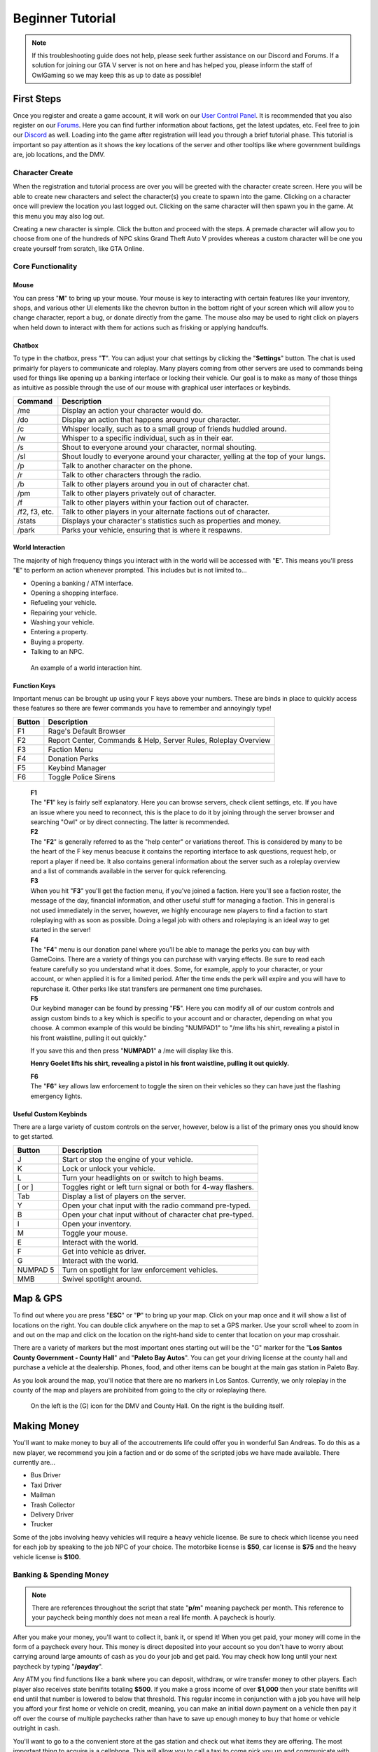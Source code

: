 #############################
Beginner Tutorial
#############################
.. _bug tracker: https://bugs.owlgaming.net/
.. _UAT Contact: https://forums.owlgaming.net/forms/10-upper-administration-contact-ooc/
.. _Support Center: https://owlgaming.net/support/
.. _Owl Launcher: http://files.owlgaming.net/OwlLauncher.exe
.. _tutorial here: https://wiki.rage.mp/index.php?title=Getting_Started_with_Client
.. _Forums: https://forums.owlgaming.net/
.. _User Control Panel: https://owlgaming.net/account/
.. _Discord: https://discord.gg/whf5RFn

.. note::
    If this troubleshooting guide does not help, please seek further assistance on our Discord and Forums. If a solution for joining our GTA V server is not on here and has helped you, please inform the staff of OwlGaming so we may keep this as up to date as possible!

***********
First Steps
***********
Once you register and create a game account, it will work on our `User Control Panel`_. It is recommended that you also register on our `Forums`_. Here you can find further information about factions, get the latest updates, etc. Feel free to join our `Discord`_ as well. Loading into the game after registration will lead you through a brief tutorial phase. This tutorial is important so pay attention as it shows the key locations of the server and other tooltips like where government buildings are, job locations, and the DMV.

Character Create
================
When the registration and tutorial process are over you will be greeted with the character create screen. Here you will be able to create new characters and select the character(s) you create to spawn into the game. Clicking on a character once will preview the location you last logged out. Clicking on the same character will then spawn you in the game. At this menu you may also log out. 

Creating a new character is simple. Click the button and proceed with the steps. A premade character will allow you to choose from one of the hundreds of NPC skins Grand Theft Auto V provides whereas a custom character will be one you create yourself from scratch, like GTA Online.

Core Functionality
==================

Mouse
-----
You can press "**M**" to bring up your mouse. Your mouse is key to interacting with certain features like your inventory, shops, and various other UI elements like the chevron button in the bottom right of your screen which will allow you to change character, report a bug, or donate directly from the game.  The mouse also may be used to right click on players when held down to interact with them for actions such as frisking or applying handcuffs.

Chatbox 
-------
To type in the chatbox, press "**T**". You can adjust your chat settings by clicking the "**Settings**" button. The chat is used primairly for players to communicate and roleplay. Many players coming from other servers are used to commands being used for things like opening up a banking interface or locking their vehicle. Our goal is to make as many of those things as intuitive as possible through the use of our mouse with graphical user interfaces or keybinds.

+---------------+------------------------------------------------------------------------------------------------+
| Command       | Description                                                                                    |
+===============+================================================================================================+
| /me           | Display an action your character would do.                                                     |
+---------------+------------------------------------------------------------------------------------------------+
| /do           | Display an action that happens around your character.                                          |
+---------------+------------------------------------------------------------------------------------------------+
| /c            | Whisper locally, such as to a small group of friends huddled around.                           |
+---------------+------------------------------------------------------------------------------------------------+
| /w            | Whisper to a specific individual, such as in their ear.                                        |
+---------------+------------------------------------------------------------------------------------------------+
| /s            | Shout to everyone around your character, normal shouting.                                      |
+---------------+------------------------------------------------------------------------------------------------+
| /sl           | Shout loudly to everyone around your character, yelling at the top of your lungs.              |
+---------------+------------------------------------------------------------------------------------------------+
| /p            | Talk to another character on the phone.                                                        |
+---------------+------------------------------------------------------------------------------------------------+
| /r            | Talk to other characters through the radio.                                                    |
+---------------+------------------------------------------------------------------------------------------------+
| /b            | Talk to other players around you in out of character chat.                                     |
+---------------+------------------------------------------------------------------------------------------------+
| /pm           | Talk to other players privately out of character.                                              |
+---------------+------------------------------------------------------------------------------------------------+
| /f            | Talk to other players within your faction out of character.                                    |
+---------------+------------------------------------------------------------------------------------------------+
| /f2, f3, etc. | Talk to other players in your alternate factions out of character.                             |
+---------------+------------------------------------------------------------------------------------------------+
| /stats        | Displays your character's statistics such as properties and money.                             |
+---------------+------------------------------------------------------------------------------------------------+
| /park         | Parks your vehicle, ensuring that is where it respawns.                                        |
+---------------+------------------------------------------------------------------------------------------------+

World Interaction
-----------------
The majority of high frequency things you interact with in the world will be accessed with "**E**". This means you'll press "**E**" to perform an action whenever prompted. This includes but is not limited to...

* Opening a banking / ATM interface.
* Opening a shopping interface.
* Refueling your vehicle.
* Repairing your vehicle.
* Washing your vehicle.
* Entering a property.
* Buying a property.
* Talking to an NPC.

.. figure:: https://i.imgur.com/iGVYVvU.png
    :width: 300px

    An example of a world interaction hint.

Function Keys 
-------------
Important menus can be brought up using your F keys above your numbers. These are binds in place to quickly access these features so there are fewer commands you have to remember and annoyingly type! 

+---------------+------------------------------------------------------+
| Button        | Description                                          |
+====+==========+======================================================+
| F1 | Rage's Default Browser                                          |
+----+-----------------------------------------------------------------+
| F2 | Report Center, Commands & Help, Server Rules, Roleplay Overview |
+----+-----------------------------------------------------------------+
| F3 | Faction Menu                                                    |
+----+-----------------------------------------------------------------+
| F4 | Donation Perks                                                  |
+----+-----------------------------------------------------------------+
| F5 | Keybind Manager                                                 |
+----+-----------------------------------------------------------------+
| F6 | Toggle Police Sirens                                            |
+----+-----------------------------------------------------------------+

    | **F1**
    | The "**F1**" key is fairly self explanatory. Here you can browse servers, check client settings, etc. If you have an issue where you need to reconnect, this is the place to do it by joining through the server browser and searching "Owl" or by direct connecting. The latter is recommended.

    | **F2**
    | The "**F2**" is generally referred to as the "help center" or variations thereof. This is considered by many to be the heart of the F key menus beacuse it contains the reporting interface to ask questions, request help, or report a player if need be. It also contains general information about the server such as a roleplay overview and a list of commands available in the server for quick referencing.

    | **F3** 
    | When you hit "**F3**" you'll get the faction menu, if you've joined a faction. Here you'll see a faction roster, the message of the day, financial information, and other useful stuff for managing a faction. This in general is not used immediately in the server, however, we highly encourage new players to find a faction to start roleplaying with as soon as possible. Doing a legal job with others and roleplaying is an ideal way to get started in the server!

    | **F4**
    | The "**F4**" menu is our donation panel where you'll be able to manage the perks you can buy with GameCoins. There are a variety of things you can purchase with varying effects. Be sure to read each feature carefully so you understand what it does. Some, for example, apply to your character, or your account, or when applied it is for a limited period. After the time ends the perk will expire and you will have to repurchase it. Other perks like stat transfers are permanent one time purchases.

    | **F5**
    | Our keybind manager can be found by pressing "**F5**". Here you can modify all of our custom controls and assign custom binds to a key which is specific to your account and or character, depending on what you choose. A common example of this would be binding "NUMPAD1" to "/me lifts his shirt, revealing a pistol in his front waistline, pulling it out quickly."

    If you save this and then press "**NUMPAD1**" a /me will display like this.

    **Henry Goelet lifts his shirt, revealing a pistol in his front waistline, pulling it out quickly.**

    | **F6**
    | The "**F6**" key allows law enforcement to toggle the siren on their vehicles so they can have just the flashing emergency lights.

Useful Custom Keybinds
----------------------
There are a large variety of custom controls on the server, however, below is a list of the primary ones you should know to get started.

+----------+---------------------------------------------------------------+
| Button   | Description                                                   |
+==========+===============================================================+
| J        | Start or stop the engine of your vehicle.                     |
+----------+---------------------------------------------------------------+
| K        | Lock or unlock your vehicle.                                  |
+----------+---------------------------------------------------------------+
| L        | Turn your headlights on or switch to high beams.              |
+----------+---------------------------------------------------------------+
| [ or ]   | Toggles right or left turn signal or both for 4-way flashers. |
+----------+---------------------------------------------------------------+
| Tab      | Display a list of players on the server.                      |
+----------+---------------------------------------------------------------+
| Y        | Open your chat input with the radio command pre-typed.        |
+----------+---------------------------------------------------------------+
| B        | Open your chat input without of character chat pre-typed.     |
+----------+---------------------------------------------------------------+
| I        | Open your inventory.                                          |
+----------+---------------------------------------------------------------+
| M        | Toggle your mouse.                                            |
+----------+---------------------------------------------------------------+
| E        | Interact with the world.                                      |
+----------+---------------------------------------------------------------+
| F        | Get into vehicle as driver.                                   |
+----------+---------------------------------------------------------------+
| G        | Interact with the world.                                      |
+----------+---------------------------------------------------------------+
| NUMPAD 5 | Turn on spotlight for law enforcement vehicles.               |
+----------+---------------------------------------------------------------+
| MMB      | Swivel spotlight around.                                      |
+----------+---------------------------------------------------------------+

*********
Map & GPS
*********
To find out where you are press "**ESC**" or "**P**" to bring up your map. Click on your map once and it will show a list of locations on the right. You can double click anywhere on the map to set a GPS marker. Use your scroll wheel to zoom in and out on the map and click on the location on the right-hand side to center that location on your map crosshair. 

There are a variety of markers but the most important ones starting out will be the "G" marker for the "**Los Santos County Government - County Hall**" and "**Paleto Bay Autos**". You can get your driving license at the county hall and purchase a vehicle at the dealership. Phones, food, and other items can be bought at the main gas station in Paleto Bay.

As you look around the map, you'll notice that there are no markers in Los Santos. Currently, we only roleplay in the county of the map and players are prohibited from going to the city or roleplaying there.

.. figure:: https://i.imgur.com/Np7AkYq.png

    On the left is the (G) icon for the DMV and County Hall. On the right is the building itself.


************
Making Money 
************
You'll want to make money to buy all of the accoutrements life could offer you in wonderful San Andreas. To do this as a new player, we recommend you join a faction and or do some of the scripted jobs we have made available. There currently are...

* Bus Driver 
* Taxi Driver 
* Mailman
* Trash Collector
* Delivery Driver 
* Trucker

Some of the jobs involving heavy vehicles will require a heavy vehicle license. Be sure to check which license you need for each job by speaking to the job NPC of your choice. The motorbike license is **$50**, car license is **$75** and the heavy vehicle license is **$100**.

Banking & Spending Money
========================
.. note::
    There are references throughout the script that state "**p/m**" meaning paycheck per month. This reference to your paycheck being monthly does not mean a real life month. A paycheck is hourly.

After you make your money, you'll want to collect it, bank it, or spend it! When you get paid, your money will come in the form of a paycheck every hour. This money is direct deposited into your account so you don't have to worry about carrying around large amounts of cash as you do your job and get paid. You may check how long until your next paycheck by typing "**/payday**".

Any ATM you find functions like a bank where you can deposit, withdraw, or wire transfer money to other players. Each player also receives state benifits totaling **$500**. If you make a gross income of over **$1,000** then your state benifits will end until that number is lowered to below that threshold. This regular income in conjunction with a job you have will help you afford your first home or vehicle on credit, meaning, you can make an initial down payment on a vehicle then pay it off over the course of multiple paychecks rather than have to save up enough money to buy that home or vehicle outright in cash. 

You'll want to go to a the convenient store at the gas station and check out what items they are offering. The most important thing to acquire is a cellphone. This will allow you to call a taxi to come pick you up and communicate with other characters by calling them or call 911 if you have an emergency!

.. figure:: https://i.imgur.com/tWbZ01h.png

    An example of the property purchase interface.

The above image shows the housing purchasing interface. On the left blue rectangle you choose who is buying the house. Here, if you are a faction, you can choose a faction, otherwise, you would choose yourself. Next, you can choose to purchase with cash, credit, or a token, which will be explained further below. If buying in cash, you will need to pay for the full cost of the house. If paying in credit, you will need to pay an initial down payment then continue to make monthly payments in character of the stated amount. One monthly payment occurs every in game hour. 

Token Vehicles & Houses
-----------------------
Every character starts out with a vehicle and house token. These tokens are effectively vouches, that allow you to redeem them for one vehicle and house for free. The vehicle you can get is anything in the compact car list whereas the house you may get is anything up to a value of **$50,000**. This means that any new player can start roleplaying from day one without having to do a script job if they don't want. For example, someone wanting to roleplay a school teacher should not have to drive a garbage truck around to make money if they don't want to.

This allows everyone in the server to get closer to that average middle-class level which affords a lot of roleplay opportunity. 

**Note, please don't forget to "/park" your vehicle where you intend for it to respawn after purchasing it. It is also wise to "/park" your vehicle after you drive around for a bit and plan to stay somewhere for any length of time to ensure it does not respawn elsewhere when you didn't intend.**

**********
Next Steps
**********
Your next steps would be to roleplay! Check out the server, interact with the characters and players, get a feel for how things work, and check out our other tutorials HERE. We highly recommend if you are new to roleplay to check out our basic and advanced roleplay tutorials. They'll help you get a feel for how we roleplay here and better understand some of the core concepts to have the best possible experience.

It is highly recommended that you look for other players to roleplay with, specifically factions. Factions are a great way to interact with other players AND make good money. 

We invite you to join our forums as said above, check out our Discord, and become a part of the community. 




